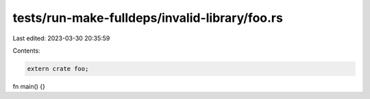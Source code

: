 tests/run-make-fulldeps/invalid-library/foo.rs
==============================================

Last edited: 2023-03-30 20:35:59

Contents:

.. code-block:: rs

    extern crate foo;

fn main() {}


